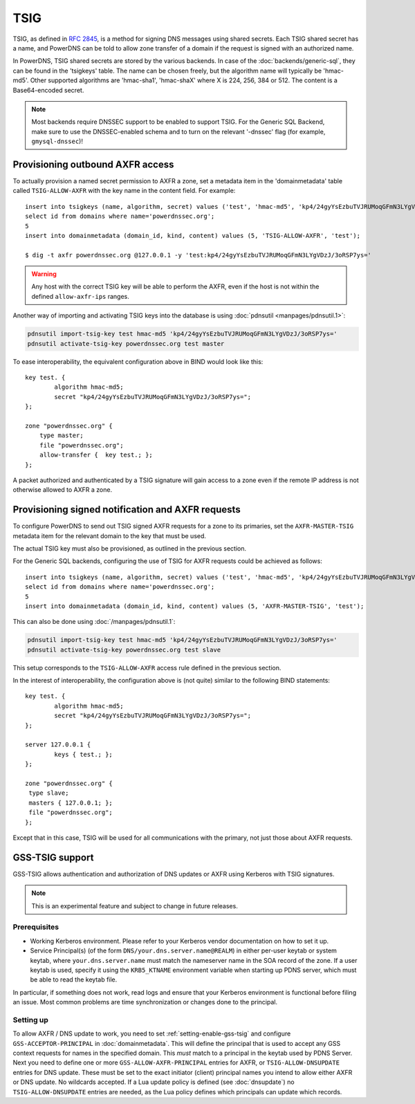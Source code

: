 TSIG
====

TSIG, as defined in :rfc:`2845`,
is a method for signing DNS messages using shared secrets. Each TSIG
shared secret has a name, and PowerDNS can be told to allow zone
transfer of a domain if the request is signed with an authorized name.

In PowerDNS, TSIG shared secrets are stored by the various backends. In
case of the :doc:`backends/generic-sql`, they
can be found in the 'tsigkeys' table. The name can be chosen freely, but
the algorithm name will typically be 'hmac-md5'. Other supported
algorithms are 'hmac-sha1', 'hmac-shaX' where X is 224, 256, 384 or 512.
The content is a Base64-encoded secret.

.. note::
  Most backends require DNSSEC support to be enabled to support TSIG.
  For the Generic SQL Backend, make sure to use the DNSSEC-enabled schema
  and to turn on the relevant '-dnssec' flag (for example,
  ``gmysql-dnssec``)!

Provisioning outbound AXFR access
---------------------------------

To actually provision a named secret permission to AXFR a zone, set a
metadata item in the 'domainmetadata' table called ``TSIG-ALLOW-AXFR``
with the key name in the content field. For example::

    insert into tsigkeys (name, algorithm, secret) values ('test', 'hmac-md5', 'kp4/24gyYsEzbuTVJRUMoqGFmN3LYgVDzJ/3oRSP7ys=');
    select id from domains where name='powerdnssec.org';
    5
    insert into domainmetadata (domain_id, kind, content) values (5, 'TSIG-ALLOW-AXFR', 'test');

    $ dig -t axfr powerdnssec.org @127.0.0.1 -y 'test:kp4/24gyYsEzbuTVJRUMoqGFmN3LYgVDzJ/3oRSP7ys='

.. warning::
  Any host with the correct TSIG key will be able to perform the AXFR, even
  if the host is not within the defined ``allow-axfr-ips`` ranges.

Another way of importing and activating TSIG keys into the database is using
:doc:`pdnsutil <manpages/pdnsutil.1>`:

.. code-block:: shell

    pdnsutil import-tsig-key test hmac-md5 'kp4/24gyYsEzbuTVJRUMoqGFmN3LYgVDzJ/3oRSP7ys='
    pdnsutil activate-tsig-key powerdnssec.org test master

To ease interoperability, the equivalent configuration above in BIND
would look like this::

    key test. {
            algorithm hmac-md5;
            secret "kp4/24gyYsEzbuTVJRUMoqGFmN3LYgVDzJ/3oRSP7ys=";
    };

    zone "powerdnssec.org" {
        type master;
        file "powerdnssec.org";
        allow-transfer {  key test.; };
    };

A packet authorized and authenticated by a TSIG signature will gain
access to a zone even if the remote IP address is not otherwise allowed
to AXFR a zone.

.. _tsig-provision-signed-notify-axfr:

Provisioning signed notification and AXFR requests
--------------------------------------------------

To configure PowerDNS to send out TSIG signed AXFR requests for a zone
to its primaries, set the ``AXFR-MASTER-TSIG`` metadata item for the
relevant domain to the key that must be used.

The actual TSIG key must also be provisioned, as outlined in the
previous section.

For the Generic SQL backends, configuring the use of TSIG for AXFR
requests could be achieved as follows::

    insert into tsigkeys (name, algorithm, secret) values ('test', 'hmac-md5', 'kp4/24gyYsEzbuTVJRUMoqGFmN3LYgVDzJ/3oRSP7ys=');
    select id from domains where name='powerdnssec.org';
    5
    insert into domainmetadata (domain_id, kind, content) values (5, 'AXFR-MASTER-TSIG', 'test');

This can also be done using
:doc:`/manpages/pdnsutil.1`:

.. code-block:: shell

    pdnsutil import-tsig-key test hmac-md5 'kp4/24gyYsEzbuTVJRUMoqGFmN3LYgVDzJ/3oRSP7ys='
    pdnsutil activate-tsig-key powerdnssec.org test slave

This setup corresponds to the ``TSIG-ALLOW-AXFR`` access rule defined in
the previous section.

In the interest of interoperability, the configuration above is (not
quite) similar to the following BIND statements::

    key test. {
            algorithm hmac-md5;
            secret "kp4/24gyYsEzbuTVJRUMoqGFmN3LYgVDzJ/3oRSP7ys=";
    };

    server 127.0.0.1 {
            keys { test.; };
    };

    zone "powerdnssec.org" {
     type slave;
     masters { 127.0.0.1; };
     file "powerdnssec.org";
    };

Except that in this case, TSIG will be used for all communications with
the primary, not just those about AXFR requests.

.. _tsig-gss-tsig:

GSS-TSIG support
----------------

GSS-TSIG allows authentication and authorization of DNS updates or AXFR
using Kerberos with TSIG signatures.

.. note::
  This is an experimental feature and subject to change in future releases.

Prerequisites
~~~~~~~~~~~~~

-  Working Kerberos environment. Please refer to your Kerberos vendor documentation on how to set it up.
-  Service Principal(s) (of the form ``DNS/your.dns.server.name@REALM``) in either per-user keytab or system keytab, where ``your.dns.server.name`` must match the nameserver name in the SOA record of the zone.
   If a user keytab is used, specify it using the ``KRB5_KTNAME`` environment variable when starting up PDNS server, which must be able to read the keytab file.


In particular, if something does not work, read logs and ensure that your Kerberos environment is functional before filing an issue.
Most common problems are time synchronization or changes done to the principal.

Setting up
~~~~~~~~~~

To allow AXFR / DNS update to work, you need to set :ref:`setting-enable-gss-tsig` and configure ``GSS-ACCEPTOR-PRINCIPAL`` in :doc:`domainmetadata`.
This will define the principal that is used to accept any GSS context requests for names in the specified domain.
This *must* match to a principal in the keytab used by PDNS Server.
Next you need to define one or more ``GSS-ALLOW-AXFR-PRINCIPAL`` entries for AXFR, or ``TSIG-ALLOW-DNSUPDATE`` entries for DNS update.
These must be set to the exact initiator (client) principal names you intend to allow either AXFR or DNS update.
No wildcards accepted.
If a Lua update policy is defined (see :doc:`dnsupdate`) no ``TSIG-ALLOW-DNSUPDATE`` entries are needed, as the Lua policy defines which principals can update which records.

